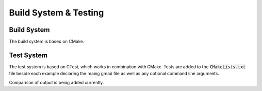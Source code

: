 .. _dev-buildandtesting:

Build System & Testing
**********************

Build System
============

The build system is based on CMake.


Test System
===========

The test system is based on CTest, which works in combination with CMake. Tests are added to the
:code:`CMakeLists.txt` file beside each example declaring the maing gmad file as well as any
optional command line arguments.

Comparison of output is being added currently.
